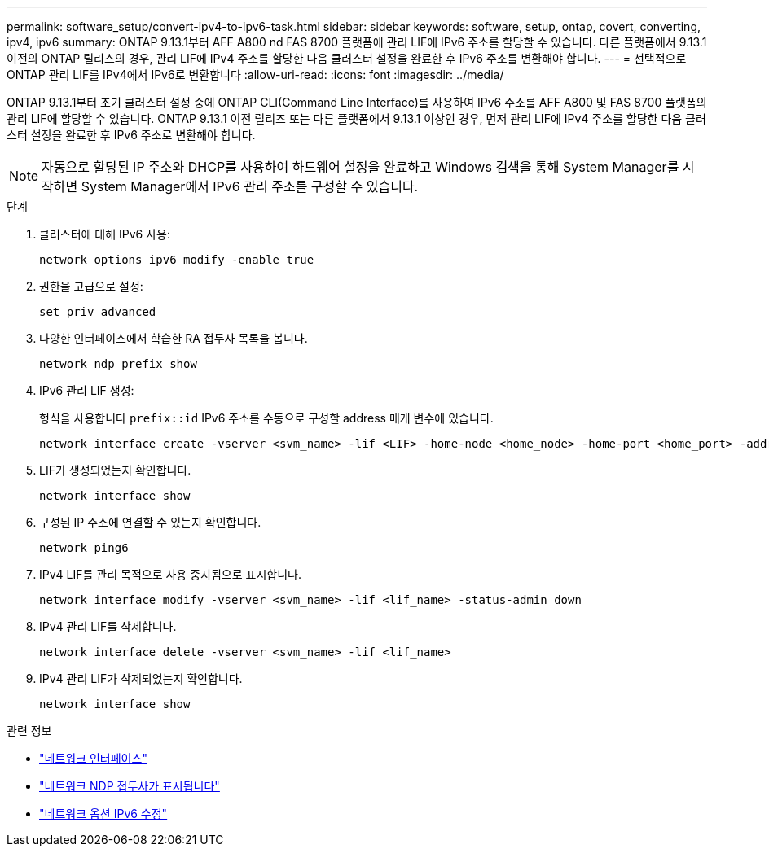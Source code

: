 ---
permalink: software_setup/convert-ipv4-to-ipv6-task.html 
sidebar: sidebar 
keywords: software, setup, ontap, covert, converting, ipv4, ipv6 
summary: ONTAP 9.13.1부터 AFF A800 nd FAS 8700 플랫폼에 관리 LIF에 IPv6 주소를 할당할 수 있습니다. 다른 플랫폼에서 9.13.1 이전의 ONTAP 릴리스의 경우, 관리 LIF에 IPv4 주소를 할당한 다음 클러스터 설정을 완료한 후 IPv6 주소를 변환해야 합니다. 
---
= 선택적으로 ONTAP 관리 LIF를 IPv4에서 IPv6로 변환합니다
:allow-uri-read: 
:icons: font
:imagesdir: ../media/


[role="lead"]
ONTAP 9.13.1부터 초기 클러스터 설정 중에 ONTAP CLI(Command Line Interface)를 사용하여 IPv6 주소를 AFF A800 및 FAS 8700 플랫폼의 관리 LIF에 할당할 수 있습니다. ONTAP 9.13.1 이전 릴리즈 또는 다른 플랫폼에서 9.13.1 이상인 경우, 먼저 관리 LIF에 IPv4 주소를 할당한 다음 클러스터 설정을 완료한 후 IPv6 주소로 변환해야 합니다.


NOTE: 자동으로 할당된 IP 주소와 DHCP를 사용하여 하드웨어 설정을 완료하고 Windows 검색을 통해 System Manager를 시작하면 System Manager에서 IPv6 관리 주소를 구성할 수 있습니다.

.단계
. 클러스터에 대해 IPv6 사용:
+
[source, cli]
----
network options ipv6 modify -enable true
----
. 권한을 고급으로 설정:
+
[source, cli]
----
set priv advanced
----
. 다양한 인터페이스에서 학습한 RA 접두사 목록을 봅니다.
+
[source, cli]
----
network ndp prefix show
----
. IPv6 관리 LIF 생성:
+
형식을 사용합니다 `prefix::id` IPv6 주소를 수동으로 구성할 address 매개 변수에 있습니다.

+
[source, cli]
----
network interface create -vserver <svm_name> -lif <LIF> -home-node <home_node> -home-port <home_port> -address <IPv6prefix::id> -netmask-length <netmask_length> -failover-policy <policy> -service-policy <service_policy> -auto-revert true
----
. LIF가 생성되었는지 확인합니다.
+
[source, cli]
----
network interface show
----
. 구성된 IP 주소에 연결할 수 있는지 확인합니다.
+
[source, cli]
----
network ping6
----
. IPv4 LIF를 관리 목적으로 사용 중지됨으로 표시합니다.
+
[source, cli]
----
network interface modify -vserver <svm_name> -lif <lif_name> -status-admin down
----
. IPv4 관리 LIF를 삭제합니다.
+
[source, cli]
----
network interface delete -vserver <svm_name> -lif <lif_name>
----
. IPv4 관리 LIF가 삭제되었는지 확인합니다.
+
[source, cli]
----
network interface show
----


.관련 정보
* link:https://docs.netapp.com/us-en/ontap-cli/search.html?q=network+interface["네트워크 인터페이스"^]
* link:https://docs.netapp.com/us-en/ontap-cli/network-ndp-prefix-show.html["네트워크 NDP 접두사가 표시됩니다"^]
* link:https://docs.netapp.com/us-en/ontap-cli/network-options-ipv6-modify.html["네트워크 옵션 IPv6 수정"^]


